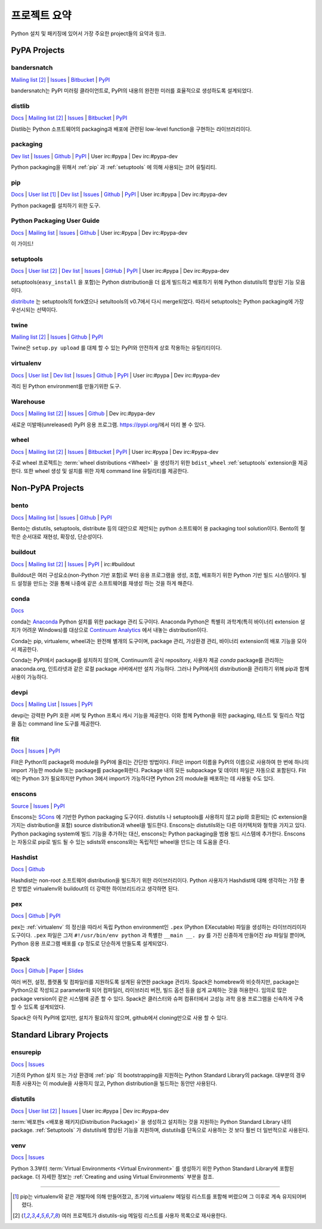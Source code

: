 
.. _projects:

=================
프로젝트 요약
=================

Python 설치 및 패키징에 있어서 가장 주요한 project들의 요약과 링크.

.. _pypa_projects:

PyPA Projects
#############

.. _bandersnatch:

bandersnatch
============

`Mailing list <http://mail.python.org/mailman/listinfo/distutils-sig>`__ [2]_ |
`Issues <https://bitbucket.org/pypa/bandersnatch/issues?status=new&status=open>`__ |
`Bitbucket <https://bitbucket.org/pypa/bandersnatch>`__ |
`PyPI <https://pypi.python.org/pypi/bandersnatch>`__

bandersnatch는 PyPI 미러링 클라이언트로, PyPI의 내용의 완전한 미러를 효율적으로 생성하도록 설계되었다.


.. _distlib:

distlib
=======

`Docs <http://pythonhosted.org/distlib/>`__ |
`Mailing list <http://mail.python.org/mailman/listinfo/distutils-sig>`__ [2]_ |
`Issues <https://bitbucket.org/pypa/distlib/issues?status=new&status=open>`__ |
`Bitbucket <https://bitbucket.org/pypa/distlib>`__ |
`PyPI <https://pypi.python.org/pypi/distlib>`__

Distlib는 Python 소프트웨어의 packaging과 배포에 관련된 low-level function을 구현하는
라이브러리이다.


.. _packaging:

packaging
=========

`Dev list <http://groups.google.com/group/pypa-dev>`__ |
`Issues <https://github.com/pypa/packaging/issues>`__ |
`Github <https://github.com/pypa/packaging>`__ |
`PyPI <https://pypi.python.org/pypi/packaging>`__ |
User irc:#pypa |
Dev irc:#pypa-dev

Python packaging을 위해서 :ref:`pip` 과 :ref:`setuptools` 에 의해 사용되는 코어 유틸리티.


.. _pip:

pip
===

`Docs <https://pip.pypa.io/en/stable/>`__ |
`User list <http://groups.google.com/group/python-virtualenv>`__ [1]_ |
`Dev list <http://groups.google.com/group/pypa-dev>`__ |
`Issues <https://github.com/pypa/pip/issues>`__ |
`Github <https://github.com/pypa/pip>`__ |
`PyPI <https://pypi.python.org/pypi/pip/>`__ |
User irc:#pypa |
Dev irc:#pypa-dev

Python package를 설치하기 위한 도구.


Python Packaging User Guide
===========================

`Docs <https://packaging.python.org/en/latest/>`__ |
`Mailing list <http://mail.python.org/mailman/listinfo/distutils-sig>`__ |
`Issues <https://github.com/pypa/python-packaging-user-guide/issues>`__ |
`Github <https://github.com/pypa/python-packaging-user-guide>`__ |
User irc:#pypa |
Dev irc:#pypa-dev

이 가이드!


.. _setuptools:
.. _easy_install:

setuptools
==========

`Docs <https://setuptools.readthedocs.io/en/latest/>`__ |
`User list <http://mail.python.org/mailman/listinfo/distutils-sig>`__ [2]_ |
`Dev list <http://groups.google.com/group/pypa-dev>`__ |
`Issues <https://github.com/pypa/setuptools/issues>`__ |
`GitHub <https://github.com/pypa/setuptools>`__ |
`PyPI <https://pypi.python.org/pypi/setuptools>`__ |
User irc:#pypa  |
Dev irc:#pypa-dev


setuptools(``easy_install`` 을 포함)는 Python distribution을 더 쉽게 빌드하고
배포하기 위해 Python distutils의 향상된 기능 모음이다.

`distribute`_ 는 setuptools의 fork였으나 setultools의 v0.7에서 다시 merge되었다.
따라서 setuptools는 Python packaging에 가장 우선시되는 선택이다.


.. _twine:

twine
=====

`Mailing list <http://mail.python.org/mailman/listinfo/distutils-sig>`__ [2]_ |
`Issues <https://github.com/pypa/twine/issues>`__ |
`Github <https://github.com/pypa/twine>`__ |
`PyPI <https://pypi.python.org/pypi/twine>`__

Twine은 ``setup.py upload`` 를 대체 할 수 있는 PyPI와 안전하게 상호 작용하는 유틸리티이다.



.. _virtualenv:

virtualenv
==========

`Docs <https://virtualenv.pypa.io/en/stable/>`__ |
`User list <http://groups.google.com/group/python-virtualenv>`__ |
`Dev list <http://groups.google.com/group/pypa-dev>`__ |
`Issues <https://github.com/pypa/virtualenv/issues>`__ |
`Github <https://github.com/pypa/virtualenv>`__ |
`PyPI <https://pypi.python.org/pypi/virtualenv/>`__ |
User irc:#pypa  |
Dev irc:#pypa-dev

격리 된 Python environment를 만들기위한 도구.


.. _warehouse:

Warehouse
=========

`Docs <https://warehouse.pypa.io/>`__ |
`Mailing list <http://mail.python.org/mailman/listinfo/distutils-sig>`__ [2]_ |
`Issues <https://github.com/pypa/warehouse/issues>`__ |
`Github <https://github.com/pypa/warehouse>`__ |
Dev irc:#pypa-dev


새로운 미발매(unreleased) PyPI 응용 프로그램. https://pypi.org/에서 미리 볼 수 있다.


.. _wheel:

wheel
=====

`Docs <https://wheel.readthedocs.io/en/latest/>`__ |
`Mailing list <http://mail.python.org/mailman/listinfo/distutils-sig>`__ [2]_ |
`Issues <https://bitbucket.org/pypa/wheel/issues?status=new&status=open>`__ |
`Bitbucket <https://bitbucket.org/pypa/wheel>`__ |
`PyPI <https://pypi.python.org/pypi/wheel>`__ |
User irc:#pypa  |
Dev irc:#pypa-dev


주로 wheel 프로젝트는 :term:`wheel distributions <Wheel>` 을 생성하기 위한
``bdist_wheel`` :ref:`setuptools` extension을 제공한다. 또한 wheel 생성 및 설치를
위한 자체 command line 유틸리티를 제공한다.


Non-PyPA Projects
#################

.. _bento:

bento
=====

`Docs <http://cournape.github.io/Bento/>`__ |
`Mailing list <http://librelist.com/browser/bento>`__ |
`Issues <https://github.com/cournape/Bento/issues>`__ |
`Github <https://github.com/cournape/Bento>`__ |
`PyPI <https://pypi.python.org/pypi/bento>`__

Bento는 distutils, setuptools, distribute 등의 대안으로 제안되는 python 소프트웨어 용
packaging tool solution이다. Bento의 철학은 순서대로 재현성, 확장성, 단순성이다.

.. _buildout:

buildout
========

`Docs <http://www.buildout.org/en/latest/>`__ |
`Mailing list <http://mail.python.org/mailman/listinfo/distutils-sig>`__ [2]_ |
`Issues <https://bugs.launchpad.net/zc.buildout>`__ |
`PyPI <https://pypi.python.org/pypi/zc.buildout>`__ |
irc:#buildout

Buildout은 여러 구성요소(non-Python 기반 포함)로 부터 응용 프로그램을 생성, 조합, 배포하기 위한
Python 기반 빌드 시스템이다. 빌드 설정을 만드는 것을 통해 나중에 같은 소프트웨어를 재생성 하는 것을
하게 해준다.

.. _conda:

conda
=====

`Docs <http://conda.pydata.org/docs/>`__

conda는 `Anaconda <http://docs.continuum.io/anaconda/index.html>`__ Python
설치를 위한 package 관리 도구이다. Anaconda Python은 특별히 과학계(특히 바이너리
extension 설치가 어려운 Windows)를 대상으로 `Continuum Analytics
<http://continuum.io/downloads>`__ 에서 내놓는 distribution이다.

Conda는 pip, virtualenv, wheel과는 완전해 별개의 도구이며, package 관리, 가상환경 관리,
바이너리 extension의 배포 기능을 모아서 제공한다.

Conda는 PyPI에서 package를 설치하지 않으며, Continuum의 공식 repository,
사용자 제공 *conda* package를 관리하는 anaconda.org, 인트라넷과 같은 로컬 package
서버에서만 설치 가능하다. 그러나 PyPI에서의 distribution을 관리하기 위해 pip과 함께
사용이 가능하다.


devpi
=====

`Docs <http://doc.devpi.net/latest/>`__ |
`Mailing List <https://groups.google.com/forum/#!forum/devpi-dev>`__ |
`Issues <https://bitbucket.org/hpk42/devpi/issues>`__ |
`PyPI <https://pypi.python.org/pypi/devpi>`__

devpi는 강력한 PyPI 호환 서버 및 Python 프록시 캐시 기능을 제공한다. 이와 함께 Python을 위한 
packaging, 테스트 및 릴리스 작업을 돕는 command line 도구를 제공한다.


flit
====

`Docs <https://flit.readthedocs.io/en/latest/>`__ |
`Issues <https://github.com/takluyver/flit/issues>`__ |
`PyPI <https://pypi.python.org/pypi/flit>`__

Flit은 Python의 package와 module을 PyPI에 올리는 간단한 방법이다. Flit은 import 이름을
PyPI의 이름으로 사용하여 한 번에 하나의 import 가능한 module 또는 package를 package화한다.
Package 내의 모든 subpackage 및 데이터 파일은 자동으로 포함된다. Flit에는 Python 3가 필요하지만
Python 3에서 import가 가능하다면 Python 2의 module을 배포하는 데 사용될 수도 있다.

enscons
=======

`Source <https://bitbucket.org/dholth/enscons/src>`__ |
`Issues <https://bitbucket.org/dholth/enscons/issues>`__ |
`PyPI <https://pypi.python.org/pypi/enscons>`__

Enscons는 `SCons`_ 에 기반한 Python packaging 도구이다. distutils 나 setuptools를
사용하지 않고 pip와 호환되는 (C extension을 가지는 distribution을 포함) source
distribution과 wheel을 빌드한다. Enscons는 distutils와는 다른 아키텍처와 철학을 가지고 있다.
Python packaging system에 빌드 기능을 추가하는 대신, enscons는 Python packaging을 범용
빌드 시스템에 추가한다. Enscons는 자동으로 pip로 빌드 될 수 있는 sdists와 enscons와는 독립적인
wheel을 만드는 데 도움을 준다.

.. _SCons: http://scons.org/

.. _hashdist:

Hashdist
========

`Docs <https://hashdist.readthedocs.io/en/latest/>`__ |
`Github <https://github.com/hashdist/hashdist/>`__

Hashdist는 non-root 소프트웨어 distribution을 빌드하기 위한 라이브러리이다.
Python 사용자가 Hashdist에 대해 생각하는 가장 좋은 방법은 virtualenv와 buildout의 더 강력한
하이브리드라고 생각하면 된다.

.. _pex:

pex
===

`Docs <https://pex.readthedocs.io/en/latest/>`__ |
`Github <https://github.com/pantsbuild/pex/>`__ |
`PyPI <https://pypi.python.org/pypi/pex>`__

pex는 :ref:`virtualenv` 의 정신을 따라서 독립 Python environment인 ``.pex`` (Python
EXecutable) 파일을 생성하는 라이브러리이자 도구이다. ``.pex`` 파일은 그저
``#!/usr/bin/env python`` 과 특별한 ``__main __. py`` 를 가진 신중하게 만들어진 zip
파일일 뿐이며, Python 응용 프로그램 배포를 ``cp`` 정도로 단순하게 만들도록 설계되었다.

.. _spack:

Spack
=====

`Docs <http://software.llnl.gov/spack/>`__ |
`Github <https://github.com/llnl/spack/>`__ |
`Paper <http://www.computer.org/csdl/proceedings/sc/2015/3723/00/2807623.pdf>`__ |
`Slides <https://tgamblin.github.io/files/Gamblin-Spack-SC15-Talk.pdf>`__

여러 버전, 설정, 플랫폼 및 컴파일러를 지원하도록 설계된 유연한 package 관리자.
Spack은 homebrew와 비슷하지만, package는 Python으로 작성되고 parameter화 되어
컴파일러, 라이브러리 버전, 빌드 옵션 등을 쉽게 교체하는 것을 허용한다. 임의로 많은 package version이
같은 시스템에 공존 할 수 있다. Spack은 클러스터와 슈퍼 컴퓨터에서 고성능 과학 응용 프로그램을
신속하게 구축 할 수 있도록 설계되었다.

Spack은 아직 PyPI에 없지만, 설치가 필요하지 않으며, github에서 cloning만으로 사용 할 수 있다.


Standard Library Projects
#########################

.. _ensurepip:

ensurepip
=========

`Docs <https://docs.python.org/3/library/ensurepip.html>`__ |
`Issues <http://bugs.python.org>`__

기존의 Python 설치 또는 가상 환경에 :ref:`pip` 의 bootstrapping을 지원하는
Python Standard Library의 package. 대부분의 경우 최종 사용자는 이 module을 사용하지 않고,
Python distribution을 빌드하는 동안만 사용된다.


.. _distutils:

distutils
=========

`Docs <https://docs.python.org/3/library/distutils.html>`__ |
`User list <http://mail.python.org/mailman/listinfo/distutils-sig>`__ [2]_ |
`Issues <http://bugs.python.org>`__ |
User irc:#pypa  |
Dev irc:#pypa-dev

:term:`배포판s <배포용 패키지(Distribution Package)>` 을 생성하고 설치하는 것을 지원하는
Python Standard Library 내의 package. :ref:`Setuptools` 가 distutils에 향상된 기능을
지원하며, distutils를 단독으로 사용하는 것 보다 훨씬 더 일반적으로 사용된다.


.. _venv:

venv
====

`Docs <https://docs.python.org/3/library/venv.html>`__ |
`Issues <http://bugs.python.org>`__

Python 3.3부터 :term:`Virtual Environments <Virtual Environment>` 를 생성하기 위한
Python Standard Library에 포함된 package. 더 자세한 정보는
:ref:`Creating and using Virtual Environments` 부분을 참조.


----

.. [1] pip는 virtualenv와 같은 개발자에 의해 만들어졌고, 초기에 virtualenv 메일링 리스트를 포함해
       버렸으며 그 이후로 계속 유지되어버렸다.

.. [2] 여러 프로젝트가 distutils-sig 메일링 리스트를 사용자 목록으로 재사용한다.


.. _distribute: https://pypi.python.org/pypi/distribute
